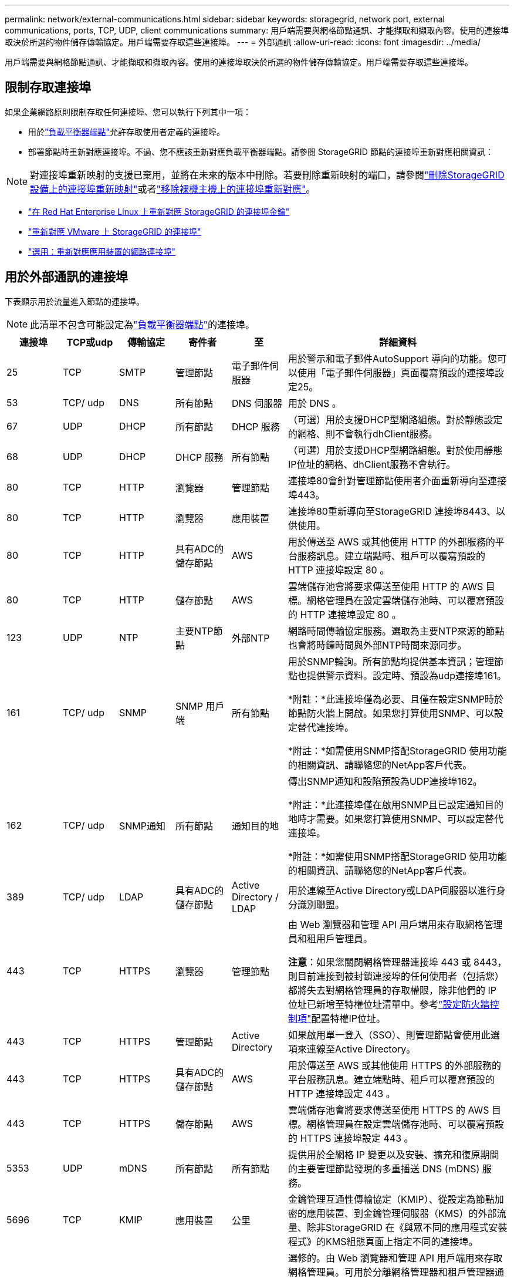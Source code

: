 ---
permalink: network/external-communications.html 
sidebar: sidebar 
keywords: storagegrid, network port, external communications, ports, TCP, UDP, client communications 
summary: 用戶端需要與網格節點通訊、才能擷取和擷取內容。使用的連接埠取決於所選的物件儲存傳輸協定。用戶端需要存取這些連接埠。 
---
= 外部通訊
:allow-uri-read: 
:icons: font
:imagesdir: ../media/


[role="lead"]
用戶端需要與網格節點通訊、才能擷取和擷取內容。使用的連接埠取決於所選的物件儲存傳輸協定。用戶端需要存取這些連接埠。



== 限制存取連接埠

如果企業網路原則限制存取任何連接埠、您可以執行下列其中一項：

* 用於link:../admin/configuring-load-balancer-endpoints.html["負載平衡器端點"]允許存取使用者定義的連接埠。
* 部署節點時重新對應連接埠。不過、您不應該重新對應負載平衡器端點。請參閱 StorageGRID 節點的連接埠重新對應相關資訊：



NOTE: 對連接埠重新映射的支援已棄用，並將在未來的版本中刪除。若要刪除重新映射的端口，請參閱link:../maintain/removing-port-remaps.html["刪除StorageGRID設備上的連接埠重新映射"]或者link:../maintain/removing-port-remaps-on-bare-metal-hosts.html["移除裸機主機上的連接埠重新對應"]。

* link:../swnodes/creating-node-configuration-files.html["在 Red Hat Enterprise Linux 上重新對應 StorageGRID 的連接埠金鑰"]
* link:../swnodes/deploying-storagegrid-node-as-virtual-machine.html#vmware-remap-ports["重新對應 VMware 上 StorageGRID 的連接埠"]
* https://docs.netapp.com/us-en/storagegrid-appliances/installconfig/optional-remapping-network-ports-for-appliance.html["選用：重新對應應用裝置的網路連接埠"^]




== 用於外部通訊的連接埠

下表顯示用於流量進入節點的連接埠。


NOTE: 此清單不包含可能設定為link:../admin/configuring-load-balancer-endpoints.html["負載平衡器端點"]的連接埠。

[cols="1a,1a,1a,1a,1a,4a"]
|===
| 連接埠 | TCP或udp | 傳輸協定 | 寄件者 | 至 | 詳細資料 


 a| 
25
 a| 
TCP
 a| 
SMTP
 a| 
管理節點
 a| 
電子郵件伺服器
 a| 
用於警示和電子郵件AutoSupport 導向的功能。您可以使用「電子郵件伺服器」頁面覆寫預設的連接埠設定25。



 a| 
53
 a| 
TCP/ udp
 a| 
DNS
 a| 
所有節點
 a| 
DNS 伺服器
 a| 
用於 DNS 。



 a| 
67
 a| 
UDP
 a| 
DHCP
 a| 
所有節點
 a| 
DHCP 服務
 a| 
（可選）用於支援DHCP型網路組態。對於靜態設定的網格、則不會執行dhClient服務。



 a| 
68
 a| 
UDP
 a| 
DHCP
 a| 
DHCP 服務
 a| 
所有節點
 a| 
（可選）用於支援DHCP型網路組態。對於使用靜態IP位址的網格、dhClient服務不會執行。



 a| 
80
 a| 
TCP
 a| 
HTTP
 a| 
瀏覽器
 a| 
管理節點
 a| 
連接埠80會針對管理節點使用者介面重新導向至連接埠443。



 a| 
80
 a| 
TCP
 a| 
HTTP
 a| 
瀏覽器
 a| 
應用裝置
 a| 
連接埠80重新導向至StorageGRID 連接埠8443、以供使用。



 a| 
80
 a| 
TCP
 a| 
HTTP
 a| 
具有ADC的儲存節點
 a| 
AWS
 a| 
用於傳送至 AWS 或其他使用 HTTP 的外部服務的平台服務訊息。建立端點時、租戶可以覆寫預設的 HTTP 連接埠設定 80 。



 a| 
80
 a| 
TCP
 a| 
HTTP
 a| 
儲存節點
 a| 
AWS
 a| 
雲端儲存池會將要求傳送至使用 HTTP 的 AWS 目標。網格管理員在設定雲端儲存池時、可以覆寫預設的 HTTP 連接埠設定 80 。



 a| 
123
 a| 
UDP
 a| 
NTP
 a| 
主要NTP節點
 a| 
外部NTP
 a| 
網路時間傳輸協定服務。選取為主要NTP來源的節點也會將時鐘時間與外部NTP時間來源同步。



 a| 
161
 a| 
TCP/ udp
 a| 
SNMP
 a| 
SNMP 用戶端
 a| 
所有節點
 a| 
用於SNMP輪詢。所有節點均提供基本資訊；管理節點也提供警示資料。設定時、預設為udp連接埠161。

*附註：*此連接埠僅為必要、且僅在設定SNMP時於節點防火牆上開啟。如果您打算使用SNMP、可以設定替代連接埠。

*附註：*如需使用SNMP搭配StorageGRID 使用功能的相關資訊、請聯絡您的NetApp客戶代表。



 a| 
162
 a| 
TCP/ udp
 a| 
SNMP通知
 a| 
所有節點
 a| 
通知目的地
 a| 
傳出SNMP通知和設陷預設為UDP連接埠162。

*附註：*此連接埠僅在啟用SNMP且已設定通知目的地時才需要。如果您打算使用SNMP、可以設定替代連接埠。

*附註：*如需使用SNMP搭配StorageGRID 使用功能的相關資訊、請聯絡您的NetApp客戶代表。



 a| 
389
 a| 
TCP/ udp
 a| 
LDAP
 a| 
具有ADC的儲存節點
 a| 
Active Directory / LDAP
 a| 
用於連線至Active Directory或LDAP伺服器以進行身分識別聯盟。



 a| 
443
 a| 
TCP
 a| 
HTTPS
 a| 
瀏覽器
 a| 
管理節點
 a| 
由 Web 瀏覽器和管理 API 用戶端用來存取網格管理員和租用戶管理員。

*注意*：如果您關閉網格管理器連接埠 443 或 8443，則目前連接到被封鎖連接埠的任何使用者（包括您）都將失去對網格管理員的存取權限，除非他們的 IP 位址已新增至特權位址清單中。參考link:../admin/configure-firewall-controls.html["設定防火牆控制項"]配置特權IP位址。



 a| 
443
 a| 
TCP
 a| 
HTTPS
 a| 
管理節點
 a| 
Active Directory
 a| 
如果啟用單一登入（SSO）、則管理節點會使用此選項來連線至Active Directory。



 a| 
443
 a| 
TCP
 a| 
HTTPS
 a| 
具有ADC的儲存節點
 a| 
AWS
 a| 
用於傳送至 AWS 或其他使用 HTTPS 的外部服務的平台服務訊息。建立端點時、租戶可以覆寫預設的 HTTP 連接埠設定 443 。



 a| 
443
 a| 
TCP
 a| 
HTTPS
 a| 
儲存節點
 a| 
AWS
 a| 
雲端儲存池會將要求傳送至使用 HTTPS 的 AWS 目標。網格管理員在設定雲端儲存池時、可以覆寫預設的 HTTPS 連接埠設定 443 。



 a| 
5353
 a| 
UDP
 a| 
mDNS
 a| 
所有節點
 a| 
所有節點
 a| 
提供用於全網格 IP 變更以及安裝、擴充和復原期間的主要管理節點發現的多重播送 DNS (mDNS) 服務。



 a| 
5696
 a| 
TCP
 a| 
KMIP
 a| 
應用裝置
 a| 
公里
 a| 
金鑰管理互通性傳輸協定（KMIP）、從設定為節點加密的應用裝置、到金鑰管理伺服器（KMS）的外部流量、除非StorageGRID 在《與眾不同的應用程式安裝程式》的KMS組態頁面上指定不同的連接埠。



 a| 
8443
 a| 
TCP
 a| 
HTTPS
 a| 
瀏覽器
 a| 
管理節點
 a| 
選修的。由 Web 瀏覽器和管理 API 用戶端用來存取網格管理員。可用於分離網格管理器和租戶管理器通訊。

*注意*：如果您關閉網格管理器連接埠 443 或 8443，則目前連接到被封鎖連接埠的任何使用者（包括您）都將失去對網格管理員的存取權限，除非他們的 IP 位址已新增至特權位址清單中。參考link:../admin/configure-firewall-controls.html["設定防火牆控制項"]配置特權IP位址。



 a| 
8443
 a| 
TCP
 a| 
HTTPS
 a| 
瀏覽器
 a| 
應用裝置
 a| 
由 Web 瀏覽器和管理 API 用戶端用於存取StorageGRID Appliance Installer。

*注意*：連接埠 443 重定向到StorageGRID設備安裝程式的連接埠 8443。



 a| 
9022
 a| 
TCP
 a| 
SSH
 a| 
服務筆記型電腦
 a| 
應用裝置
 a| 
允許以StorageGRID 預先組態模式存取不支援和疑難排解功能。在網格節點之間或正常作業期間、不需要存取此連接埠。



 a| 
9091
 a| 
TCP
 a| 
HTTPS
 a| 
外部Grafana服務
 a| 
管理節點
 a| 
由外部Grafana服務所使用、可安全存取StorageGRID 《The》《The》《The》《The》《The》《The》《The》《The》》《The

*附註：*此連接埠僅在啟用憑證型Prometheus存取時才需要。



 a| 
9092
 a| 
TCP
 a| 
卡夫卡
 a| 
具有ADC的儲存節點
 a| 
Kafka 叢集
 a| 
用於傳送至 Kafka 叢集的平台服務訊息。建立端點時、租戶可以覆寫預設的 Kafka 連接埠設定 9092 。



 a| 
9443
 a| 
TCP
 a| 
HTTPS
 a| 
瀏覽器
 a| 
管理節點
 a| 
選修的。由 Web 瀏覽器和管理 API 用戶端用來存取租用戶管理員。可用於分離網格管理器和租戶管理器通訊。



 a| 
18082
 a| 
TCP
 a| 
HTTPS
 a| 
S3用戶端
 a| 
儲存節點
 a| 
S3 用戶端流量直接傳輸至儲存節點（ HTTPS ）。



 a| 
18084
 a| 
TCP
 a| 
HTTP
 a| 
S3用戶端
 a| 
儲存節點
 a| 
S3 用戶端流量直接傳輸至儲存節點（ HTTP ）。



 a| 
23000-23999
 a| 
TCP
 a| 
HTTPS
 a| 
來源網格上的所有節點都可進行跨網格複寫
 a| 
目的地網格上的管理節點和閘道節點、用於跨網格複寫
 a| 
此連接埠範圍保留給網格同盟連線。指定連線中的兩個網格都使用相同的連接埠。

|===